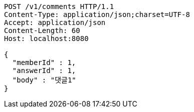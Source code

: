 [source,http,options="nowrap"]
----
POST /v1/comments HTTP/1.1
Content-Type: application/json;charset=UTF-8
Accept: application/json
Content-Length: 60
Host: localhost:8080

{
  "memberId" : 1,
  "answerId" : 1,
  "body" : "댓글1"
}
----